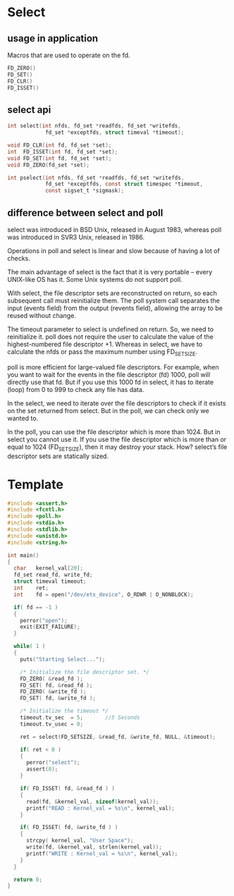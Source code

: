 * Select
** usage in application
Macros that are used to operate on the fd.
#+begin_src c
  FD_ZERO()
  FD_SET()
  FD_CLR()
  FD_ISSET()
#+end_src
** select api
#+begin_src c
int select(int nfds, fd_set *readfds, fd_set *writefds,
            fd_set *exceptfds, struct timeval *timeout);

void FD_CLR(int fd, fd_set *set);
int  FD_ISSET(int fd, fd_set *set);
void FD_SET(int fd, fd_set *set);
void FD_ZERO(fd_set *set);

int pselect(int nfds, fd_set *readfds, fd_set *writefds,
            fd_set *exceptfds, const struct timespec *timeout,
            const sigset_t *sigmask);

#+end_src
** difference between select and poll
select was introduced in BSD Unix, released in August 1983, whereas poll was introduced in SVR3 Unix, released in 1986.

Operations in poll and select is linear and slow because of having a lot of checks.

The main advantage of select is the fact that it is very portable – every UNIX-like OS has it. Some Unix systems do not support poll.

With select, the file descriptor sets are reconstructed on return, so each subsequent call must reinitialize them. The poll system call separates the input (events field) from the output (revents field), allowing the array to be reused without change.

The timeout parameter to select is undefined on return. So, we need to reinitialize it. poll does not require the user to calculate the value of the highest-numbered file descriptor +1. Whereas in select, we have to calculate the nfds or pass the maximum number using FD_SETSIZE.

poll is more efficient for large-valued file descriptors. For example, when you want to wait for the events in the file descriptor (fd) 1000, poll will directly use that fd. But if you use this 1000 fd in select, it has to iterate (loop) from 0 to 999 to check any file has data.

In the select, we need to iterate over the file descriptors to check if it exists on the set returned from select. But in the poll, we can check only we wanted to.

In the poll, you can use the file descriptor which is more than 1024. But in select you cannot use it. If you use the file descriptor which is more than or equal to 1024 (FD_SETSIZE), then it may destroy your stack. How? select’s file descriptor sets are statically sized.

* Template
#+begin_src c
#include <assert.h>
#include <fcntl.h>
#include <poll.h>
#include <stdio.h>
#include <stdlib.h>
#include <unistd.h>
#include <string.h>

int main()
{
  char   kernel_val[20];
  fd_set read_fd, write_fd;
  struct timeval timeout;
  int    ret;
  int    fd = open("/dev/etx_device", O_RDWR | O_NONBLOCK);
  
  if( fd == -1 )  
  {
    perror("open");
    exit(EXIT_FAILURE);
  }
  
  while( 1 ) 
  {
    puts("Starting Select...");
    
    /* Initialize the file descriptor set. */
    FD_ZERO( &read_fd );
    FD_SET( fd, &read_fd );
    FD_ZERO( &write_fd );
    FD_SET( fd, &write_fd );
    
    /* Initialize the timeout */
    timeout.tv_sec  = 5;       //5 Seconds
    timeout.tv_usec = 0;
    
    ret = select(FD_SETSIZE, &read_fd, &write_fd, NULL, &timeout);
    
    if( ret < 0 ) 
    {
      perror("select");
      assert(0);
    }
    
    if( FD_ISSET( fd, &read_fd ) )
    {
      read(fd, &kernel_val, sizeof(kernel_val));
      printf("READ : Kernel_val = %s\n", kernel_val);
    }
    
    if( FD_ISSET( fd, &write_fd ) )
    {
      strcpy( kernel_val, "User Space");
      write(fd, &kernel_val, strlen(kernel_val));
      printf("WRITE : Kernel_val = %s\n", kernel_val);
    }
  }
  
  return 0;
}
#+end_src
